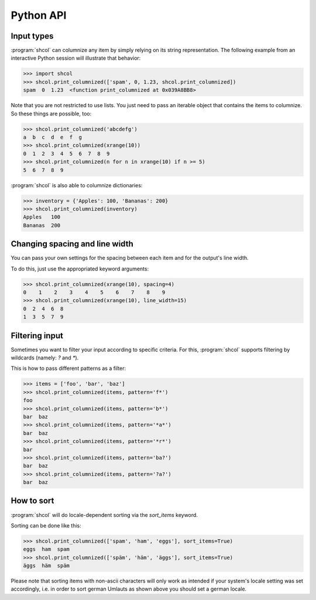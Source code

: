 Python API
==========

Input types
-----------

:program:`shcol` can columnize any item by simply relying on its string
representation. The following example from an interactive Python session will
illustrate that behavior:

.. code-block:: pycon

   >>> import shcol
   >>> shcol.print_columnized(['spam', 0, 1.23, shcol.print_columnized])
   spam  0  1.23  <function print_columnized at 0x039A8BB8>

Note that you are not restricted to use lists. You just need to pass an iterable
object that contains the items to columnize. So these things are possible, too:

.. code-block:: pycon

    >>> shcol.print_columnized('abcdefg')
    a  b  c  d  e  f  g
    >>> shcol.print_columnized(xrange(10))
    0  1  2  3  4  5  6  7  8  9
    >>> shcol.print_columnized(n for n in xrange(10) if n >= 5)
    5  6  7  8  9

:program:`shcol` is also able to columnize dictionaries:

.. code-block:: pycon

    >>> inventory = {'Apples': 100, 'Bananas': 200}
    >>> shcol.print_columnized(inventory)
    Apples   100
    Bananas  200


Changing spacing and line width
-------------------------------

You can pass your own settings for the spacing between each item and for the
output's line width.

To do this, just use the appropriated keyword arguments:

.. code-block:: pycon

    >>> shcol.print_columnized(xrange(10), spacing=4)
    0    1    2    3    4    5    6    7    8    9
    >>> shcol.print_columnized(xrange(10), line_width=15)
    0  2  4  6  8
    1  3  5  7  9


Filtering input
---------------

Sometimes you want to filter your input according to specific criteria. For
this, :program:`shcol` supports filtering by wildcards (namely: `?` and
`*`).

This is how to pass different patterns as a filter:

.. code-block:: pycon

    >>> items = ['foo', 'bar', 'baz']
    >>> shcol.print_columnized(items, pattern='f*')
    foo
    >>> shcol.print_columnized(items, pattern='b*')
    bar  baz
    >>> shcol.print_columnized(items, pattern='*a*')
    bar  baz
    >>> shcol.print_columnized(items, pattern='*r*')
    bar
    >>> shcol.print_columnized(items, pattern='ba?')
    bar  baz
    >>> shcol.print_columnized(items, pattern='?a?')
    bar  baz


How to sort
-----------

:program:`shcol` will do locale-dependent sorting via the `sort_items` keyword.

Sorting can be done like this:

.. code-block:: pycon

    >>> shcol.print_columnized(['spam', 'ham', 'eggs'], sort_items=True)
    eggs  ham  spam
    >>> shcol.print_columnized(['späm', 'häm', 'äggs'], sort_items=True)
    äggs  häm  späm

Please note that sorting items with non-ascii characters will only work as
intended if your system's locale setting was set accordingly, i.e. in order to
sort german Umlauts as shown above you should set a german locale.
